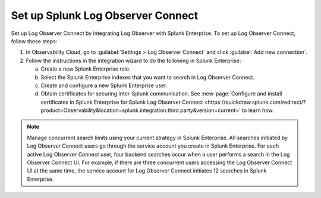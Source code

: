 .. _logs-set-up-logconnect:

*******************************************************************
Set up Splunk Log Observer Connect
*******************************************************************

Set up Log Observer Connect by integrating Log Observer with Splunk Enterprise. To set up Log Observer Connect, follow these steps:

1. In Observability Cloud, go to :guilabel:`Settings > Log Observer Connect` and click :guilabel:`Add new connection`.

2. Follow the instructions in the integration wizard to do the following in Splunk Enterprise:

   a. Create a new Splunk Enterprise role.

   b. Select the Splunk Enterprise indexes that you want to search in Log Observer Connect. 

   c. Create and configure a new Splunk Enterprise user.

   d. Obtain certificates for securing inter-Splunk communication. See :new-page:`Configure and install certificates in Splunk Enterprise for Splunk Log Observer Connect <https://quickdraw.splunk.com/redirect/?product=Observability&location=splunk.integration.third.party&version=current>` to learn how.

.. note:: Manage concurrent search limits using your current strategy in Splunk Enterprise. All searches initiated by Log Observer Connect users go through the service account you create in Splunk Enterprise. For each active Log Observer Connect user, four backend searches occur when a user performs a search in the Log Observer Connect UI. For example, if there are three concurrent users accessing the Log Observer Connect UI at the same time, the service account for Log Observer Connect initiates 12 searches in Splunk Enterprise.

